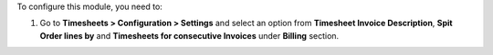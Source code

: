To configure this module, you need to:

#. Go to **Timesheets > Configuration > Settings** and select an option from
   **Timesheet Invoice Description**, **Spit Order lines by** and
   **Timesheets for consecutive Invoices** under **Billing** section.
